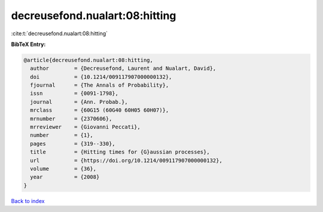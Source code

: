 decreusefond.nualart:08:hitting
===============================

:cite:t:`decreusefond.nualart:08:hitting`

**BibTeX Entry:**

.. code-block:: bibtex

   @article{decreusefond.nualart:08:hitting,
     author        = {Decreusefond, Laurent and Nualart, David},
     doi           = {10.1214/009117907000000132},
     fjournal      = {The Annals of Probability},
     issn          = {0091-1798},
     journal       = {Ann. Probab.},
     mrclass       = {60G15 (60G40 60H05 60H07)},
     mrnumber      = {2370606},
     mrreviewer    = {Giovanni Peccati},
     number        = {1},
     pages         = {319--330},
     title         = {Hitting times for {G}aussian processes},
     url           = {https://doi.org/10.1214/009117907000000132},
     volume        = {36},
     year          = {2008}
   }

`Back to index <../By-Cite-Keys.html>`_
